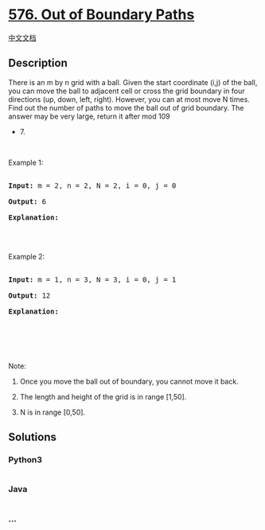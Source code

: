 * [[https://leetcode.com/problems/out-of-boundary-paths][576. Out of
Boundary Paths]]
  :PROPERTIES:
  :CUSTOM_ID: out-of-boundary-paths
  :END:
[[./solution/0500-0599/0576.Out of Boundary Paths/README.org][中文文档]]

** Description
   :PROPERTIES:
   :CUSTOM_ID: description
   :END:

#+begin_html
  <p>
#+end_html

There is an m by n grid with a ball. Given the start coordinate (i,j) of
the ball, you can move the ball to adjacent cell or cross the grid
boundary in four directions (up, down, left, right). However, you can at
most move N times. Find out the number of paths to move the ball out of
grid boundary. The answer may be very large, return it after mod 109
+ 7.

#+begin_html
  </p>
#+end_html

#+begin_html
  <p>
#+end_html

 

#+begin_html
  </p>
#+end_html

#+begin_html
  <p>
#+end_html

Example 1:

#+begin_html
  </p>
#+end_html

#+begin_html
  <pre>

  <b>Input: </b>m = 2, n = 2, N = 2, i = 0, j = 0

  <b>Output:</b> 6

  <b>Explanation:</b>

  <img src="https://cdn.jsdelivr.net/gh/doocs/leetcode@main/solution/0500-0599/0576.Out of Boundary Paths/images/out_of_boundary_paths_1.png" style="width: 100%; max-width: 400px" />

  </pre>
#+end_html

#+begin_html
  <p>
#+end_html

Example 2:

#+begin_html
  </p>
#+end_html

#+begin_html
  <pre>

  <b>Input: </b>m = 1, n = 3, N = 3, i = 0, j = 1

  <b>Output:</b> 12

  <b>Explanation:</b>

  <img src="https://cdn.jsdelivr.net/gh/doocs/leetcode@main/solution/0500-0599/0576.Out of Boundary Paths/images/out_of_boundary_paths_2.png" style="width: 100%; max-width: 400px" />

  </pre>
#+end_html

#+begin_html
  <p>
#+end_html

 

#+begin_html
  </p>
#+end_html

#+begin_html
  <p>
#+end_html

Note:

#+begin_html
  </p>
#+end_html

#+begin_html
  <ol>
#+end_html

#+begin_html
  <li>
#+end_html

Once you move the ball out of boundary, you cannot move it back.

#+begin_html
  </li>
#+end_html

#+begin_html
  <li>
#+end_html

The length and height of the grid is in range [1,50].

#+begin_html
  </li>
#+end_html

#+begin_html
  <li>
#+end_html

N is in range [0,50].

#+begin_html
  </li>
#+end_html

#+begin_html
  </ol>
#+end_html

** Solutions
   :PROPERTIES:
   :CUSTOM_ID: solutions
   :END:

#+begin_html
  <!-- tabs:start -->
#+end_html

*** *Python3*
    :PROPERTIES:
    :CUSTOM_ID: python3
    :END:
#+begin_src python
#+end_src

*** *Java*
    :PROPERTIES:
    :CUSTOM_ID: java
    :END:
#+begin_src java
#+end_src

*** *...*
    :PROPERTIES:
    :CUSTOM_ID: section
    :END:
#+begin_example
#+end_example

#+begin_html
  <!-- tabs:end -->
#+end_html
